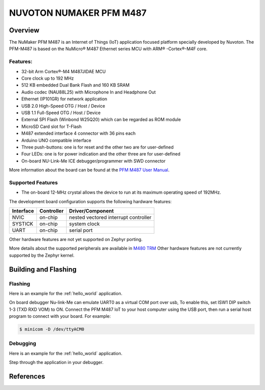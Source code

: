 .. _nuvoton_pfm_m487:

NUVOTON NUMAKER PFM M487
########################

Overview
********

The NuMaker PFM M487 is an Internet of Things (IoT) application focused platform
specially developed by Nuvoton. The PFM-M487 is based on the NuMicro® M487
Ethernet series MCU with ARM® -Cortex®-M4F core.

.. image:: pfm_m487.jpg
   :align: center
   :alt: PFM-M487

Features:
=========
- 32-bit Arm Cortex®-M4 M487JIDAE MCU
- Core clock up to 192 MHz
- 512 KB embedded Dual Bank Flash and 160 KB SRAM
- Audio codec (NAU88L25) with Microphone In and Headphone Out
- Ethernet (IP101GR) for network application
- USB 2.0 High-Speed OTG / Host / Device
- USB 1.1 Full-Speed OTG / Host / Device
- External SPI Flash (Winbond W25Q20) which can be regarded as ROM module
- MicroSD Card slot for T-Flash
- M487 extended interface 4 connector with 36 pins each
- Arduino UNO compatible interface
- Three push-buttons: one is for reset and the other two are for user-defined
- Four LEDs: one is for power indication and the other three are for user-defined
- On-board NU-Link-Me ICE debugger/programmer with SWD connector

More information about the board can be found at the `PFM M487 User Manual`_.

Supported Features
==================

* The on-board 12-MHz crystal allows the device to run at its maximum operating speed of 192MHz.

The development board configuration supports the following hardware features:

+-----------+------------+-----------------------+
| Interface | Controller | Driver/Component      |
+===========+============+=======================+
| NVIC      | on-chip    | nested vectored       |
|           |            | interrupt controller  |
+-----------+------------+-----------------------+
| SYSTICK   | on-chip    | system clock          |
+-----------+------------+-----------------------+
| UART      | on-chip    | serial port           |
+-----------+------------+-----------------------+

Other hardware features are not yet supported on Zephyr porting.

More details about the supported peripherals are available in `M480 TRM`_
Other hardware features are not currently supported by the Zephyr kernel.

Building and Flashing
*********************
Flashing
========

Here is an example for the :ref:`hello_world` application.

On board debugger Nu-link-Me can emulate UART0 as a virtual COM port over usb,
To enable this, set ISW1 DIP switch 1-3 (TXD RXD VOM) to ON.
Connect the PFM M487 IoT to your host computer using the USB port, then
run a serial host program to connect with your board. For example:

.. code-block:: console

   $ minicom -D /dev/ttyACM0

.. zephyr-app-commands::
   :zephyr-app: samples/hello_world
   :board: numaker_pfm/m487
   :goals: flash

Debugging
=========

Here is an example for the :ref:`hello_world` application.

.. zephyr-app-commands::
   :zephyr-app: samples/hello_world
   :board: numaker_pfm/m487
   :goals: debug

Step through the application in your debugger.

References
**********

.. _PFM M487 User Manual:
   https://www.nuvoton.com/export/resource-files/UM_NuMaker-PFM-M487_User_Manual_EN_Rev1.01.pdf
.. _M480 TRM:
   https://www.nuvoton.com/export/resource-files/TRM_M480_Series_EN_Rev2.02.pdf

